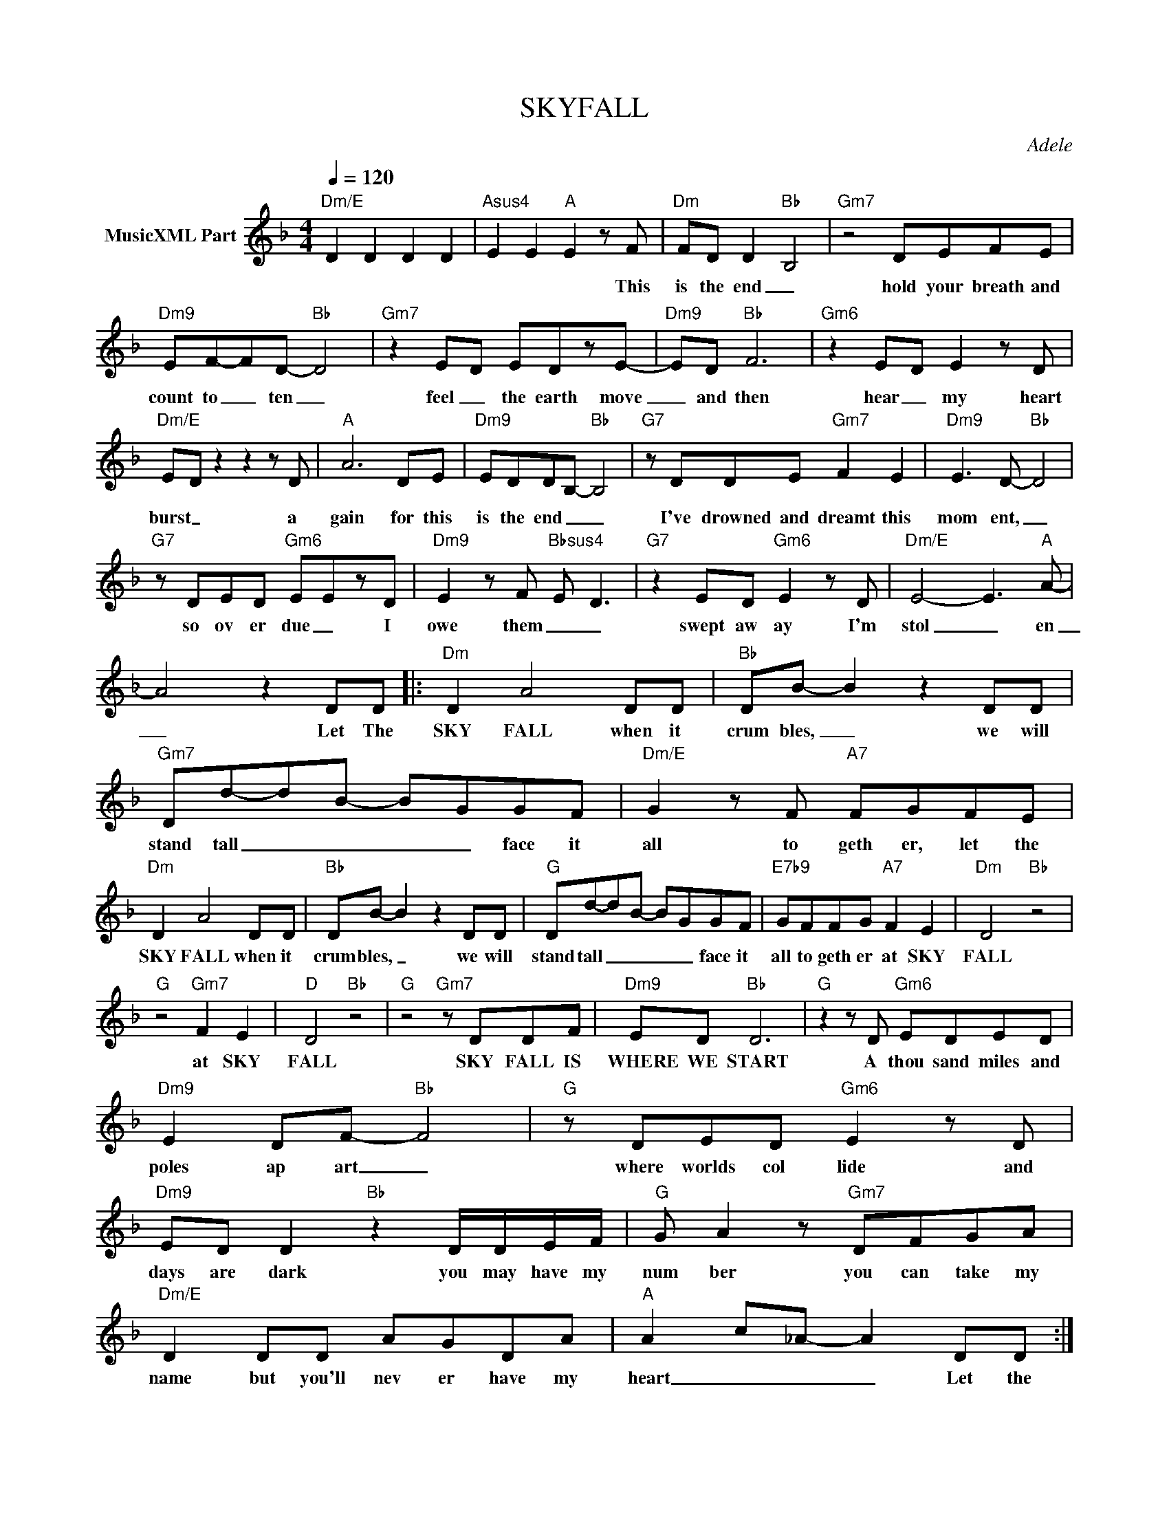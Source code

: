X:1
T:SKYFALL
C:Adele
Z:All Rights Reserved
L:1/8
Q:1/4=120
M:4/4
K:F
V:1 treble nm="MusicXML Part"
%%MIDI program 0
V:1
"Dm/E" D2 D2 D2 D2 |"Asus4" E2 E2"A" E2 z F |"Dm" FD D2-"Bb" B,4 |"Gm7" z4 DEFE | %4
w: |* * * This|is the end _|hold your breath and|
"Dm9" EF-FD-"Bb" D4 |"Gm7" z2 ED EDzE- |"Dm9" ED"Bb" F6 |"Gm6" z2 E-D E2 z D | %8
w: count to _ ten _|feel _ the earth move|_ and then|hear _ my heart|
"Dm/E" E-D z2 z2 z D |"A" A6 DE |"Dm9" EDDB,-"Bb" B,4 |"G7" z DDE"Gm7" F2 E2 |"Dm9" E3 D-"Bb" D4 | %13
w: burst _ a|gain for this|is the end _ _|I've drowned and dreamt this|mom ent, _|
"G7" z DED"Gm6" EEzD |"Dm9" E2 z F-"Bbsus4" E- D3 |"G7" z2 ED"Gm6" E2 z D |"Dm/E" E4- E3"A" A- | %17
w: so ov er due _ I|owe them _ _|swept aw ay I'm|stol _ en|
 A4 z2 DD |:"Dm" D2 A4 DD |"Bb" DB- B2 z2 DD |"Gm7" Dd-dB- BGGF |"Dm/E" G2 z F"A7" FGFE | %22
w: _ Let The|SKY FALL when it|crum bles, _ we will|stand tall _ _ _ _ face it|all to geth er, let the|
"Dm" D2 A4 DD |"Bb" DB- B2 z2 DD |"G" Dd-dB- BGGF |"E7b9" GFFG"A7" F2 E2 |"Dm" D4"Bb" z4 | %27
w: SKY FALL when it|crum bles, _ we will|stand tall _ _ _ _ face it|all to geth er at SKY|FALL|
"G" z4"Gm7" F2 E2 |"D" D4"Bb" z4 |"G" z4"Gm7" z DDF |"Dm9" ED"Bb" D6 |"G" z2 z D"Gm6" EDED | %32
w: at SKY|FALL|SKY FALL IS|WHERE WE START|A thou sand miles and|
"Dm9" E2 DF-"Bb" F4 |"G" z DED"Gm6" E2 z D |"Dm9" ED D2"Bb" z2 D/D/E/F/ |"G" G A2 z"Gm7" DFGA | %36
w: poles ap art _|where worlds col lide and|days are dark you may have my|num ber you can take my|
"Dm/E" D2 DD AGDA |"A" A2- c-_A- A2 DD :|"G/D" z4 z EEE |"Gm9" E2 D2 z EEF |"Bb6" EF- F2 z AGG | %41
w: name but you'll nev er have my|heart _ _ _ Let the|Where you go|I go, what you see|I see, _ I know I'd|
"Dm/C" GF D2"Dm/C#" DDDF |"Dm9" ED F4 DA |"Bbmaj7" GA F2 z2 cG |"Gm9" GA F2 z AAA | %45
w: nev er be me with out se|cur it y of your|lov ing arms keep ing|me from harm, put your hand|
"A7/E" z AAA z A d2 |"A7" ^c4 z2 DD :| z8 |] %48
w: in my hand and we'll|stand Let the||

